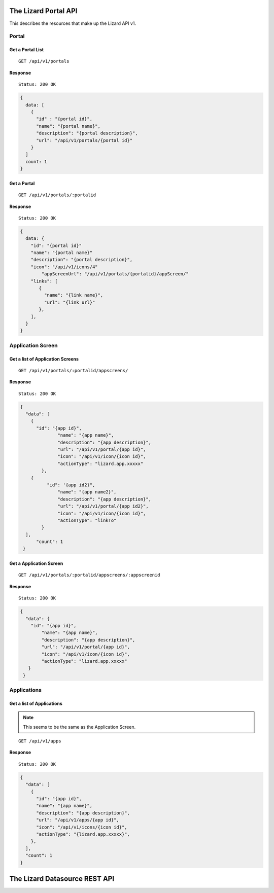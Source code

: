 .. _`chapter-restapi`


The Lizard Portal API
#####################

This describes the resources that make up the Lizard API v1.

Portal
=======

Get a Portal List
-------------------

::

  GET /api/v1/portals

**Response** ::

  Status: 200 OK

.. code-block:: javascript

  {
    data: [
      {
        "id" : "{portal id}",
        "name": "{portal name}",
        "description": "{portal description}",
        "url": "/api/v1/portals/{portal id}"
      }
    ]
    count: 1
  }

Get a Portal
-------------------

::

  GET /api/v1/portals/:portalid

**Response** ::

  Status: 200 OK

.. code-block:: javascript

  {
    data: {
      "id": "{portal id}"
      "name": "{portal name}"
      "description": "{portal description}",
      "icon": "/api/v1/icons/4"
	  "appScreenUrl": "/api/v1/portals/{portalid}/appScreen/"
      "links": [
         {
           "name": "{link name}",
           "url": "{link url}"
         },
      ],
    }
  }


Application Screen
====================

Get a list of Application Screens
----------------------------------

::

  GET /api/v1/portals/:portalid/appscreens/

**Response** ::

  Status: 200 OK

.. code-block:: javascript

  {
    "data": [
      {
        "id": "{app id}",
		"name": "{app name}",
		"description": "{app description}",
		"url": "/api/v1/portal/{app id}",
		"icon": "/api/v1/icon/{icon id}",
		"actionType": "lizard.app.xxxxx"
	  },
      {
	    "id": '{app id2}",
		"name": "{app name2}",
		"description": "{app description}",
		"url": "/api/v1/portal/{app id2}",
		"icon": "/api/v1/icon/{icon id}",
		"actionType": "linkTo"
	  }
    ],
	"count": 1
   }

Get a Application Screen
---------------------------

::

  GET /api/v1/portals/:portalid/appscreens/:appscreenid

**Response** ::

  Status: 200 OK

.. code-block:: javascript

  {
    "data": {
      "id": "{app id}",
	  "name": "{app name}",
	  "description": "{app description}",
	  "url": "/api/v1/portal/{app id}",
	  "icon": "/api/v1/icon/{icon id}",
	  "actionType": "lizard.app.xxxxx"
     }
   }

Applications
===============

Get a list of Applications
----------------------------

.. note::

  This seems to be the same as the Application Screen.

::

  GET /api/v1/apps

**Response** ::

  Status: 200 OK

.. code-block:: javascript


  {
    "data": [
      {
        "id": "{app id}",
        "name": "{app name}",
        "description": "{app description}",
        "url": "/api/v1/apps/{app id}",
        "icon": "/api/v1/icons/{icon id}",
        "actionType": "{lizard.app.xxxxx}",
      },
    ],
    "count": 1
  }



The Lizard Datasource REST API
###################################
